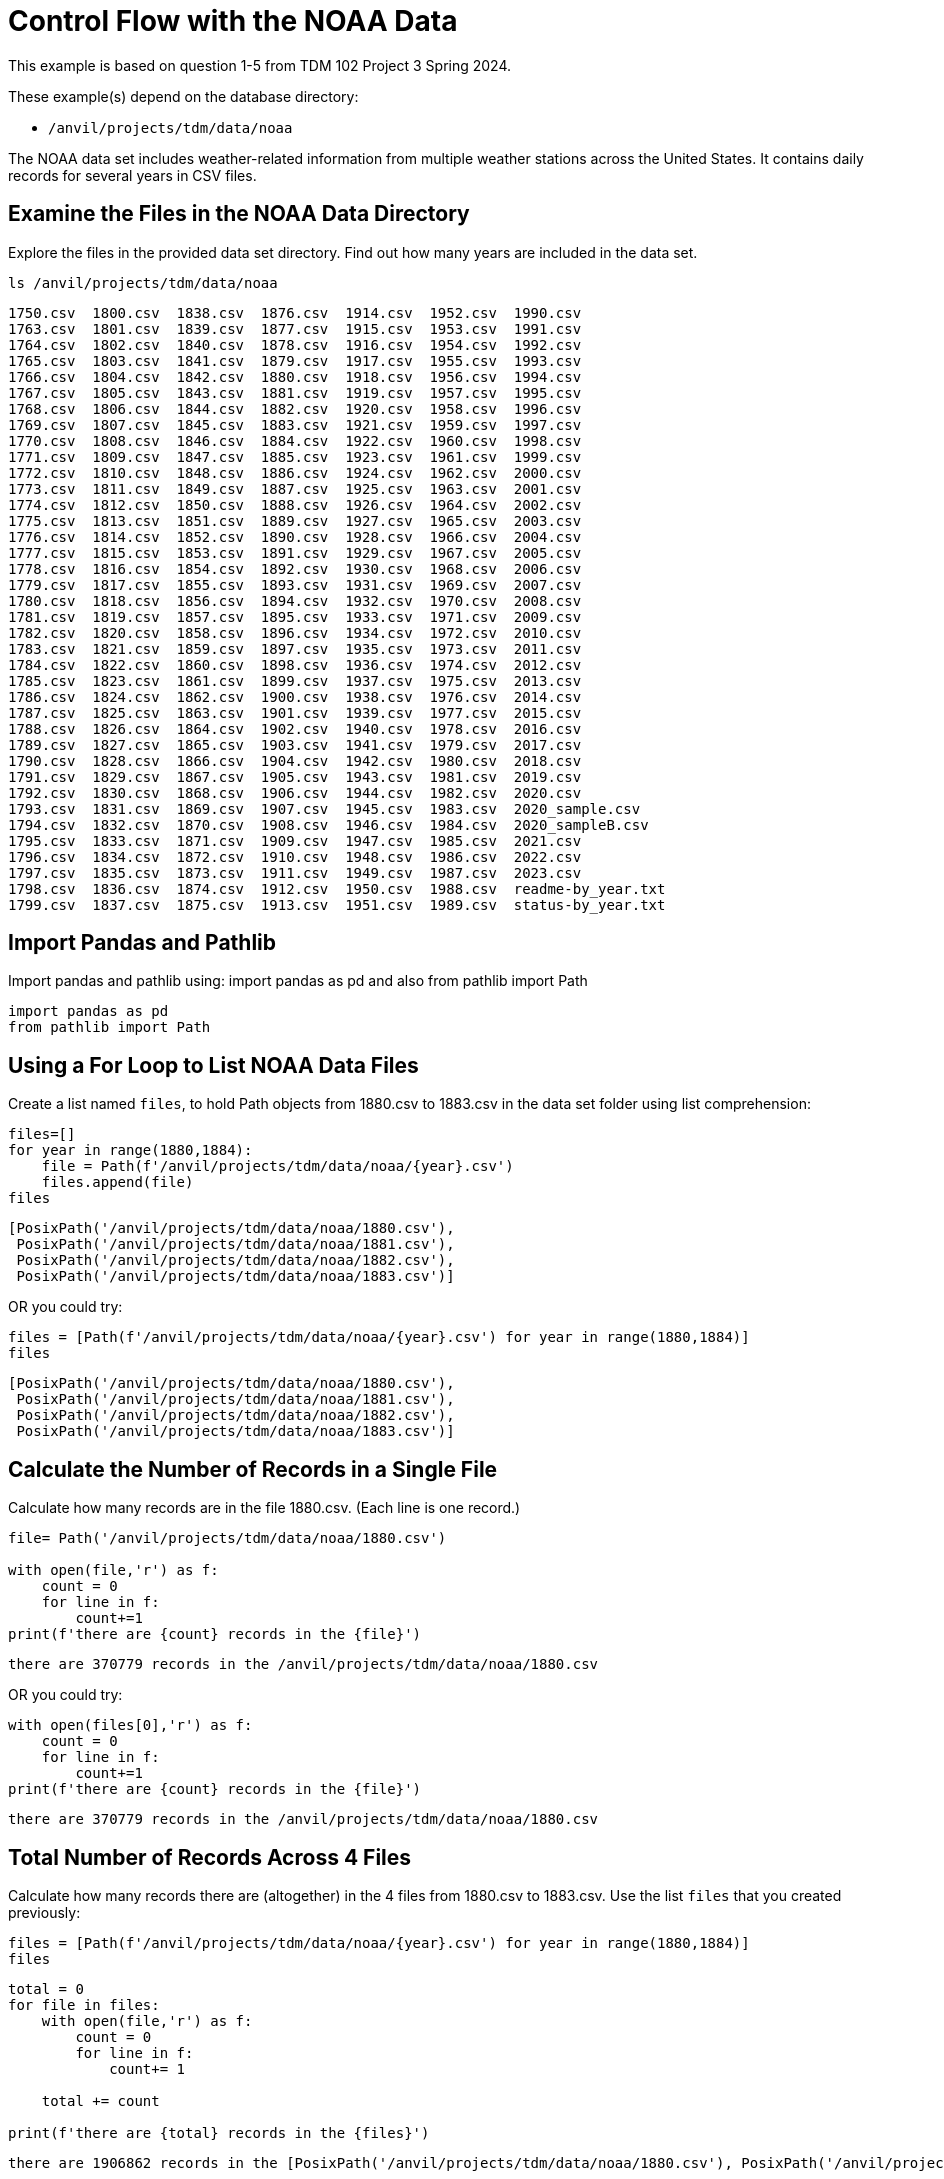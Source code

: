 = Control Flow with the NOAA Data

This example is based on question 1-5 from TDM 102 Project 3 Spring 2024.

These example(s) depend on the database directory:

* `/anvil/projects/tdm/data/noaa`


The NOAA data set includes weather-related information from multiple weather stations across the United States. It contains daily records for several years in CSV files. 

== Examine the Files in the NOAA Data Directory

Explore the files in the provided data set directory. Find out how many years are included in the data set. 


[source,python]
----
ls /anvil/projects/tdm/data/noaa
----

----
1750.csv  1800.csv  1838.csv  1876.csv  1914.csv  1952.csv  1990.csv
1763.csv  1801.csv  1839.csv  1877.csv  1915.csv  1953.csv  1991.csv
1764.csv  1802.csv  1840.csv  1878.csv  1916.csv  1954.csv  1992.csv
1765.csv  1803.csv  1841.csv  1879.csv  1917.csv  1955.csv  1993.csv
1766.csv  1804.csv  1842.csv  1880.csv  1918.csv  1956.csv  1994.csv
1767.csv  1805.csv  1843.csv  1881.csv  1919.csv  1957.csv  1995.csv
1768.csv  1806.csv  1844.csv  1882.csv  1920.csv  1958.csv  1996.csv
1769.csv  1807.csv  1845.csv  1883.csv  1921.csv  1959.csv  1997.csv
1770.csv  1808.csv  1846.csv  1884.csv  1922.csv  1960.csv  1998.csv
1771.csv  1809.csv  1847.csv  1885.csv  1923.csv  1961.csv  1999.csv
1772.csv  1810.csv  1848.csv  1886.csv  1924.csv  1962.csv  2000.csv
1773.csv  1811.csv  1849.csv  1887.csv  1925.csv  1963.csv  2001.csv
1774.csv  1812.csv  1850.csv  1888.csv  1926.csv  1964.csv  2002.csv
1775.csv  1813.csv  1851.csv  1889.csv  1927.csv  1965.csv  2003.csv
1776.csv  1814.csv  1852.csv  1890.csv  1928.csv  1966.csv  2004.csv
1777.csv  1815.csv  1853.csv  1891.csv  1929.csv  1967.csv  2005.csv
1778.csv  1816.csv  1854.csv  1892.csv  1930.csv  1968.csv  2006.csv
1779.csv  1817.csv  1855.csv  1893.csv  1931.csv  1969.csv  2007.csv
1780.csv  1818.csv  1856.csv  1894.csv  1932.csv  1970.csv  2008.csv
1781.csv  1819.csv  1857.csv  1895.csv  1933.csv  1971.csv  2009.csv
1782.csv  1820.csv  1858.csv  1896.csv  1934.csv  1972.csv  2010.csv
1783.csv  1821.csv  1859.csv  1897.csv  1935.csv  1973.csv  2011.csv
1784.csv  1822.csv  1860.csv  1898.csv  1936.csv  1974.csv  2012.csv
1785.csv  1823.csv  1861.csv  1899.csv  1937.csv  1975.csv  2013.csv
1786.csv  1824.csv  1862.csv  1900.csv  1938.csv  1976.csv  2014.csv
1787.csv  1825.csv  1863.csv  1901.csv  1939.csv  1977.csv  2015.csv
1788.csv  1826.csv  1864.csv  1902.csv  1940.csv  1978.csv  2016.csv
1789.csv  1827.csv  1865.csv  1903.csv  1941.csv  1979.csv  2017.csv
1790.csv  1828.csv  1866.csv  1904.csv  1942.csv  1980.csv  2018.csv
1791.csv  1829.csv  1867.csv  1905.csv  1943.csv  1981.csv  2019.csv
1792.csv  1830.csv  1868.csv  1906.csv  1944.csv  1982.csv  2020.csv
1793.csv  1831.csv  1869.csv  1907.csv  1945.csv  1983.csv  2020_sample.csv
1794.csv  1832.csv  1870.csv  1908.csv  1946.csv  1984.csv  2020_sampleB.csv
1795.csv  1833.csv  1871.csv  1909.csv  1947.csv  1985.csv  2021.csv
1796.csv  1834.csv  1872.csv  1910.csv  1948.csv  1986.csv  2022.csv
1797.csv  1835.csv  1873.csv  1911.csv  1949.csv  1987.csv  2023.csv
1798.csv  1836.csv  1874.csv  1912.csv  1950.csv  1988.csv  readme-by_year.txt
1799.csv  1837.csv  1875.csv  1913.csv  1951.csv  1989.csv  status-by_year.txt
----

== Import Pandas and Pathlib

Import pandas and pathlib using: import pandas as pd and also from pathlib import Path

[source,python]
----
import pandas as pd
from pathlib import Path
----

== Using a For Loop to List NOAA Data Files

Create a list named `files`, to hold Path objects from 1880.csv to 1883.csv in the data set folder using list comprehension:

[source,python]
----
files=[]
for year in range(1880,1884):
    file = Path(f'/anvil/projects/tdm/data/noaa/{year}.csv')
    files.append(file)
files
----

----
[PosixPath('/anvil/projects/tdm/data/noaa/1880.csv'),
 PosixPath('/anvil/projects/tdm/data/noaa/1881.csv'),
 PosixPath('/anvil/projects/tdm/data/noaa/1882.csv'),
 PosixPath('/anvil/projects/tdm/data/noaa/1883.csv')]
----


OR you could try:

[source,python]
----
files = [Path(f'/anvil/projects/tdm/data/noaa/{year}.csv') for year in range(1880,1884)]
files
----

----
[PosixPath('/anvil/projects/tdm/data/noaa/1880.csv'),
 PosixPath('/anvil/projects/tdm/data/noaa/1881.csv'),
 PosixPath('/anvil/projects/tdm/data/noaa/1882.csv'),
 PosixPath('/anvil/projects/tdm/data/noaa/1883.csv')]
----


== Calculate the Number of Records in a Single File

Calculate how many records are in the file 1880.csv. (Each line is one record.)


[source,python]
----
file= Path('/anvil/projects/tdm/data/noaa/1880.csv')

with open(file,'r') as f:
    count = 0
    for line in f:
        count+=1
print(f'there are {count} records in the {file}')
----

----
there are 370779 records in the /anvil/projects/tdm/data/noaa/1880.csv
----

OR you could try:

[source,python]
----
with open(files[0],'r') as f:
    count = 0
    for line in f:
        count+=1
print(f'there are {count} records in the {file}')

----

----
there are 370779 records in the /anvil/projects/tdm/data/noaa/1880.csv
----


== Total Number of Records Across 4 Files

Calculate how many records there are (altogether) in the 4 files from 1880.csv to 1883.csv. Use the list `files` that you created previously:

[source,python]
----
files = [Path(f'/anvil/projects/tdm/data/noaa/{year}.csv') for year in range(1880,1884)]
files
----

[source,python]
----
total = 0
for file in files:
    with open(file,'r') as f:
        count = 0
        for line in f:
            count+= 1
            
    total += count

print(f'there are {total} records in the {files}')
----

----
there are 1906862 records in the [PosixPath('/anvil/projects/tdm/data/noaa/1880.csv'), PosixPath('/anvil/projects/tdm/data/noaa/1881.csv'), PosixPath('/anvil/projects/tdm/data/noaa/1882.csv'), PosixPath('/anvil/projects/tdm/data/noaa/1883.csv')]
----

== Display Columns and Preview Data in the First File
Run the following statement, to read in the first file from the list myfiles into a DataFrame using `pd.read_csv(files[0])`. 

[source,python]
----
file_df = pd.read_csv(files[0])
file_df
----

----
        AGE00147705 	18800101 	PRCP 	0 	Unnamed: 4 	Unnamed: 5 	E 	Unnamed: 7
0 	    AGE00147708 	18800101 	PRCP 	36 	    NaN 	    NaN 	    E 	    NaN
1 	    AGE00147709 	18800101 	PRCP 	36 	    NaN 	    NaN 	    E 	    NaN
2 	    AGE00147712 	18800101 	PRCP 	0 	    NaN 	    NaN 	    E 	    NaN
3 	    AGE00147713 	18800101 	TMAX 	52 	    NaN 	    NaN 	    E 	    NaN
4 	    AGE00147713 	18800101 	TMIN 	0 	    NaN 	    NaN 	    E 	    NaN
... 	... 	          ... 	    ... 	...     ... 	    ... 	    ... 	...
370773 	USW00093852 	18801231 	TMAX 	39 	    NaN 	    NaN 	    X 	    NaN
370774 	USW00093852 	18801231 	TMIN 	-17     NaN 	    NaN 	    X 	    NaN
370775 	USW00094728 	18801231 	TMAX 	-122    NaN 	    NaN 	    0 	    NaN
370776 	USW00094728 	18801231 	TMIN 	-194    NaN 	    NaN 	    0 	    NaN
370777 	USW00094728 	18801231 	PRCP 	0 	    NaN 	    NaN 	    0 	    NaN
----


== Display Columns 

Show the column names for the dataframe:

[source,python]
----
column_names = file_df.columns
print(column_names)
----

----
Index(['AGE00147705', '18800101', 'PRCP', '0', 'Unnamed: 4', 'Unnamed: 5', 'E',
       'Unnamed: 7'],
      dtype='object')
----


== Fix Column Headers by Specifying `header=None`

If we examine the column names and preview the data up above for `filedf`, you will notice that there is an issue with the column names. It seems that the column names are actually the first observation. Correct this by specifying the argument `header=None`:

[source,python]
----
file_df = pd.read_csv(files[0],header=None)
file_df
----


----
        0 	            1 	        2 	     3 	    4 	    5 	    6 	    7
0 	    AGE00147705 	18800101 	PRCP 	0 	    NaN 	NaN 	E 	    NaN
1 	    AGE00147708 	18800101 	PRCP 	36 	    NaN 	NaN 	E 	    NaN
2 	    AGE00147709 	18800101 	PRCP 	36 	    NaN 	NaN 	E 	    NaN
3 	    AGE00147712 	18800101 	PRCP 	0 	    NaN 	NaN 	E 	    NaN
4 	    AGE00147713 	18800101 	TMAX 	52 	    NaN 	NaN 	E 	    NaN
... 	... 	        ... 	    ... 	... 	... 	... 	... 	...
370774 	USW00093852 	18801231 	TMAX 	39 	    NaN 	NaN 	X 	    NaN
370775 	USW00093852 	18801231 	TMIN 	-17 	NaN 	NaN 	X 	    NaN
370776 	USW00094728 	18801231 	TMAX 	-122 	NaN 	NaN 	0 	    NaN
370777 	USW00094728 	18801231 	TMIN 	-194 	NaN 	NaN 	0 	    NaN
370778 	USW00094728 	18801231 	PRCP 	0 	    NaN 	NaN 	0 	    NaN

370779 rows × 8 columns
----




== Add Column Names

Now let us add these 7 column names: id, date, element_code, value, mflag, qflag, sflag, and obstime to the data frame: 

[source,python]
----
pd.read_csv(files[0],names = ["id","date","element_code","value","mflag","qflag","sflag","obstime"])
----


== Make a List of DataFrames for Each Year (1880-1883)

Make a list called mydataframes (of length 4) that contains 4 data frames, one for each year, from 1880.csv to 1883.csv. Starting with the sample code (above) for reading in the first file, modify our example, so that you have a "for" loop that reads in all 4 files. Test your work with a for loop that displays the column names of each of the four data frames.

[source,python]
----
import pandas as pd
file_DFs = []
for file in files:
    file_df = pd.read_csv(file,names= ["id","date","element_code","value","mflag","qflag","sflag","obstime"])
    file_DFs.append(file_df)
----

[source,python]
----
file_DFs
----

----
[                 id      date element_code  value mflag qflag sflag  obstime
 0       AGE00147705  18800101         PRCP      0   NaN   NaN     E      NaN
 1       AGE00147708  18800101         PRCP     36   NaN   NaN     E      NaN
 2       AGE00147709  18800101         PRCP     36   NaN   NaN     E      NaN
 3       AGE00147712  18800101         PRCP      0   NaN   NaN     E      NaN
 4       AGE00147713  18800101         TMAX     52   NaN   NaN     E      NaN
 ...             ...       ...          ...    ...   ...   ...   ...      ...
 370774  USW00093852  18801231         TMAX     39   NaN   NaN     X      NaN
 370775  USW00093852  18801231         TMIN    -17   NaN   NaN     X      NaN
 370776  USW00094728  18801231         TMAX   -122   NaN   NaN     0      NaN
 370777  USW00094728  18801231         TMIN   -194   NaN   NaN     0      NaN
 370778  USW00094728  18801231         PRCP      0   NaN   NaN     0      NaN
 
 [370779 rows x 8 columns],
                  id      date element_code  value mflag qflag sflag  obstime
 0       AGE00135039  18810101         PRCP     30   NaN   NaN     E      NaN
 1       AGE00147705  18810101         PRCP    479   NaN   NaN     E      NaN
 2       AGE00147708  18810101         PRCP    125   NaN   NaN     E      NaN
 3       AGE00147709  18810101         PRCP    125   NaN   NaN     E      NaN
 4       AGE00147711  18810101         PRCP      0   NaN   NaN     E      NaN
 ...             ...       ...          ...    ...   ...   ...   ...      ...
 443265  UZM00038457  18811231         PRCP    100   NaN   NaN     r      NaN
 443266  UZM00038457  18811231         TAVG     -3   NaN   NaN     r      NaN
 443267  UZM00038618  18811231         TMIN    -71   NaN   NaN     r      NaN
 443268  UZM00038618  18811231         PRCP    161   NaN   NaN     r      NaN
 443269  UZM00038618  18811231         TAVG    -49   NaN   NaN     r      NaN
 
 [443270 rows x 8 columns],
                  id      date element_code  value mflag qflag sflag  obstime
 0       AGE00135039  18820101         PRCP      0   NaN   NaN     E      NaN
 1       AGE00147705  18820101         PRCP      0   NaN   NaN     E      NaN
 2       AGE00147708  18820101         PRCP      0   NaN   NaN     E      NaN
 3       AGE00147709  18820101         PRCP      0   NaN   NaN     E      NaN
 4       AGE00147711  18820101         PRCP      0   NaN   NaN     E      NaN
 ...             ...       ...          ...    ...   ...   ...   ...      ...
 514078  UZM00038457  18821231         PRCP      0   NaN   NaN     r      NaN
 514079  UZM00038457  18821231         TAVG     16   NaN   NaN     r      NaN
 514080  UZM00038618  18821231         TMIN     10   NaN   NaN     r      NaN
 514081  UZM00038618  18821231         PRCP      0   NaN   NaN     r      NaN
 514082  UZM00038618  18821231         TAVG     33   NaN   NaN     r      NaN
 
 [514083 rows x 8 columns],
                  id      date element_code  value mflag qflag sflag  obstime
 0       AGE00135039  18830101         PRCP      0   NaN   NaN     E      NaN
 1       AGE00147705  18830101         PRCP      0   NaN   NaN     E      NaN
 2       AGE00147708  18830101         PRCP      0   NaN   NaN     E      NaN
 3       AGE00147709  18830101         PRCP      0   NaN   NaN     E      NaN
 4       AGE00147711  18830101         PRCP      0   NaN   NaN     E      NaN
 ...             ...       ...          ...    ...   ...   ...   ...      ...
 578725  UZM00038457  18831231         PRCP      0   NaN   NaN     r      NaN
 578726  UZM00038457  18831231         TAVG    -69   NaN   NaN     r      NaN
 578727  UZM00038618  18831231         TMIN    -22   NaN   NaN     r      NaN
 578728  UZM00038618  18831231         PRCP      0   NaN   NaN     r      NaN
 578729  UZM00038618  18831231         TAVG      1   NaN   NaN     r      NaN
 
 [578730 rows x 8 columns]]
----

== Unique elements of the column element_code

Print out the (unique) elements of the column element_code (i.e., show each element just one time).

[source,python]
----
i=1
for file_df in file_DFs:
    print(f"file {i}'s unique element_codes:{file_df['element_code'].unique()}")
    i+=1
----


----
file 1's unique element_codes:['PRCP' 'TMAX' 'TMIN' 'SNOW' 'SNWD' 'TAVG' 'MDPR' 'DATN' 'DATX' 'MDTN'
 'MDTX' 'DAPR' 'DWPR' 'MDSF' 'WT01' 'TOBS' 'WT04' 'WT05']
file 2's unique element_codes:['PRCP' 'TMAX' 'TMIN' 'TAVG' 'SNOW' 'SNWD' 'MDPR' 'MDSF' 'DATN' 'DATX'
 'MDTN' 'MDTX' 'WT04' 'DAPR' 'DWPR' 'TOBS']
file 3's unique element_codes:['PRCP' 'TMAX' 'TMIN' 'TAVG' 'SNOW' 'SNWD' 'DATN' 'DATX' 'MDTN' 'MDTX'
 'DAPR' 'DWPR' 'MDPR' 'MDSF' 'WT04' 'TOBS' 'WT05' 'WT03' 'WT16' 'WT18'
 'DASF']
file 4's unique element_codes:['PRCP' 'TMAX' 'TMIN' 'TAVG' 'SNOW' 'SNWD' 'DAPR' 'DWPR' 'MDPR' 'MDSF'
 'WT11' 'DATN' 'DATX' 'MDTN' 'MDTX' 'WT03' 'DASF' 'WT18' 'WT04' 'WT16'
 'WT08']

----

== Snow Occurence 
Find the number of times that SNOW occurs in the element_code column.

You could try:

[source,python]
----
i=1
for file_df in file_DFs:
    snow_ct = len(file_df[file_df['element_code']=='SNOW'])
    print(f"file {i} has {snow_ct} element_code as 'SNOW'")
    i+=1
----


OR you could try:

[source,python]
----
i=1
for file_df in file_DFs:
    snow_ct = file_df['element_code'].value_counts()['SNOW'] 
    print(f"file {i} has {snow_ct} element_code as 'SNOW'")
    i+=1
----

OR you could try:

[source,python]
----
i=1
count=0
for file_df in file_DFs:
    snow_ct = (file_df['element_code']=='SNOW').sum() 
    count+=snow_ct
    print(f"file {i} has {snow_ct} element_code as 'SNOW'")
    i+=1
print(f'count total is {count}')
----

These three methods would lead to the same output: 

----
file 1 has 33700 element_code as 'SNOW'
file 2 has 36451 element_code as 'SNOW'
file 3 has 40648 element_code as 'SNOW'
file 4 has 53417 element_code as 'SNOW'

----

== Chunksize

Now let us practice using the `chunksize` feature for big data. You may refer to https://www.geeksforgeeks.org/how-to-load-a-massive-file-as-small-chunks-in-pandas/[this document], to get more information about `chunksize`.

Try to run the following 2 programs, to find the number of times that `SNOW` occurs in the `element_code` column, from the year 1880 to year 1883. 

**Version 1**

[source, python]
----
import pandas as pd
from pathlib import Path
myfiles=[]
for year in range (1880, 1884):
    file= Path(f'/anvil/projects/tdm/data/noaa/{year}.csv')
    myfiles.append(file)
----

[source, python]
----
import time
count = 0
startT = time.time()
for file in files:
    for df in pd.read_csv(file, names=["id", "date", "element_code", "value", "mflag", "qflag", "sflag", "obstime"], chunksize=10000):
        count += len(df[df['element_code'] == 'SNOW'])
print(count)

total_T = time.time() - startT
print(total_T)
----

----
164216
0.760974645614624
----

**Version 2**
[source, python]
----
count = 0
for file in files:
    for df in pd.read_csv(file, names=["id", "date", "element_code", "value", "mflag", "qflag", "sflag", "obstime"], chunksize=10000):
        for index, row in df.iterrows():
            if row['element_code'] == 'SNOW':
                count += 1
print(count)
----

----
164216
56.58658051490784
----